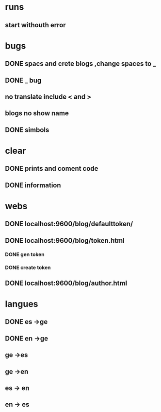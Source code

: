 * runs
** start withouth error
** 
* bugs
** DONE spacs and crete blogs ,change spaces to _
** DONE _ bug
** no translate include < and > 
** blogs no show name 
** DONE simbols 
* clear
** DONE prints and coment code 
** DONE information 
* webs
** DONE localhost:9600/blog/defaulttoken/
** DONE localhost:9600/blog/token.html
*** DONE gen token
*** DONE create token
** DONE localhost:9600/blog/author.html
* langues
** DONE es ->ge
** DONE en ->ge
** ge ->es
** ge ->en
** es -> en
** en -> es
